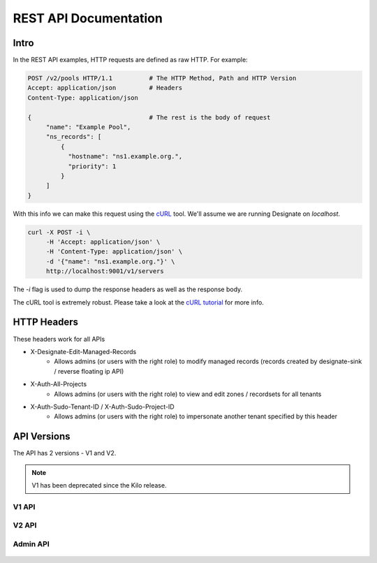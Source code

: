 .. _rest:

========================
 REST API Documentation
========================

Intro
=====

In the REST API examples, HTTP requests are defined as raw HTTP. For
example:

.. code-block:: http

   POST /v2/pools HTTP/1.1          # The HTTP Method, Path and HTTP Version
   Accept: application/json         # Headers
   Content-Type: application/json

   {                                # The rest is the body of request
        "name": "Example Pool",
        "ns_records": [
            {
              "hostname": "ns1.example.org.",
              "priority": 1
            }
        ]
   }

With this info we can make this request using the cURL_ tool. We'll
assume we are running Designate on `localhost`.

.. code-block:: bash

   curl -X POST -i \
        -H 'Accept: application/json' \
        -H 'Content-Type: application/json' \
        -d '{"name": "ns1.example.org."}' \
        http://localhost:9001/v1/servers

The `-i` flag is used to dump the response headers as well as the
response body.

The cURL tool is extremely robust. Please take a look at the `cURL
tutorial`_ for more info.

.. _cURL: http://curl.haxx.se/
.. _cURL tutorial: http://curl.haxx.se/docs/manual.html

HTTP Headers
============

These headers work for all APIs

* X-Designate-Edit-Managed-Records
    - Allows admins (or users with the right role) to modify managed records (records created by designate-sink / reverse floating ip API)
* X-Auth-All-Projects
    - Allows admins (or users with the right role) to view and edit zones / recordsets for all tenants
* X-Auth-Sudo-Tenant-ID / X-Auth-Sudo-Project-ID
    - Allows admins (or users with the right role) to impersonate another tenant specified by this header

API Versions
============

The API has 2 versions - V1 and V2.

.. note:: V1 has been deprecated since the Kilo release.

V1 API
------
    .. toctree::
       :maxdepth: 2
       :glob:

       rest/v1/servers
       rest/v1/domains
       rest/v1/records
       rest/v1/diagnostics
       rest/v1/quotas
       rest/v1/reports
       rest/v1/sync

V2 API
------
    .. toctree::
       :maxdepth: 2
       :glob:

       rest/v2/collections
       rest/v2/zones
       rest/v2/recordsets
       rest/v2/tlds
       rest/v2/blacklists
       rest/v2/pools

Admin API
---------
    .. toctree::
       :maxdepth: 2
       :glob:

       rest/admin/quotas
       rest/admin/zones


